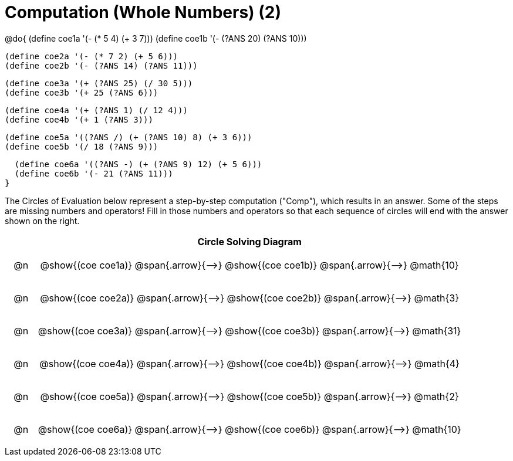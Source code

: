 = Computation (Whole Numbers) (2)

++++
<style>
div.circleevalsexp { width: auto; }

/* Make autonums inside tables look consistent with those outside */
table .autonum::after { content: ')' !important;}

/* for table cells with immediate .content children, which have immediate
 * .paragraph children: use flex to space them evenly and center vertically
*/
td > .content > .paragraph {
  display: flex;
  align-items: center;
  justify-content: space-around;
}


/*
- Make the arrows relative, so we can position answers around them
- Make the answers 20px above the top of the arrow, centered
- All arrows should be labeled with "Comp"
*/
tr span.arrow { position: relative; }
tr span.arrow::before {
  position: absolute;
  top: -20px;
  left: 50%;
  transform: translate(-50%, 0);
  content: 'Comp';
}

</style>
++++


@do{
  (define coe1a '(- (* 5 4) (+ 3 7)))
  (define coe1b '(- (?ANS 20) (?ANS 10)))

  (define coe2a '(- (* 7 2) (+ 5 6)))
  (define coe2b '(- (?ANS 14) (?ANS 11)))

  (define coe3a '(+ (?ANS 25) (/ 30 5)))
  (define coe3b '(+ 25 (?ANS 6)))

  (define coe4a '(+ (?ANS 1) (/ 12 4)))
  (define coe4b '(+ 1 (?ANS 3)))

  (define coe5a '((?ANS /) (+ (?ANS 10) 8) (+ 3 6)))
  (define coe5b '(/ 18 (?ANS 9)))

  (define coe6a '((?ANS -) (+ (?ANS 9) 12) (+ 5 6)))
  (define coe6b '(- 21 (?ANS 11)))
}


The Circles of Evaluation below represent a step-by-step computation ("Comp"), which results in an answer. Some of the steps are missing numbers and operators! Fill in those numbers and operators so that each sequence of circles will end with the answer shown on the right.

[.FillVerticalSpace, cols="^.^1a,.^14a,stripes="none", options="header"]
|===
|    | Circle Solving Diagram
| @n | @show{(coe coe1a)} @span{.arrow}{⟶} @show{(coe coe1b)} @span{.arrow}{⟶} @math{10}
| @n | @show{(coe coe2a)} @span{.arrow}{⟶} @show{(coe coe2b)} @span{.arrow}{⟶} @math{3}
| @n | @show{(coe coe3a)} @span{.arrow}{⟶} @show{(coe coe3b)} @span{.arrow}{⟶} @math{31}
| @n | @show{(coe coe4a)} @span{.arrow}{⟶} @show{(coe coe4b)} @span{.arrow}{⟶} @math{4}
| @n | @show{(coe coe5a)} @span{.arrow}{⟶} @show{(coe coe5b)} @span{.arrow}{⟶} @math{2}
| @n | @show{(coe coe6a)} @span{.arrow}{⟶} @show{(coe coe6b)} @span{.arrow}{⟶} @math{10}
|===


